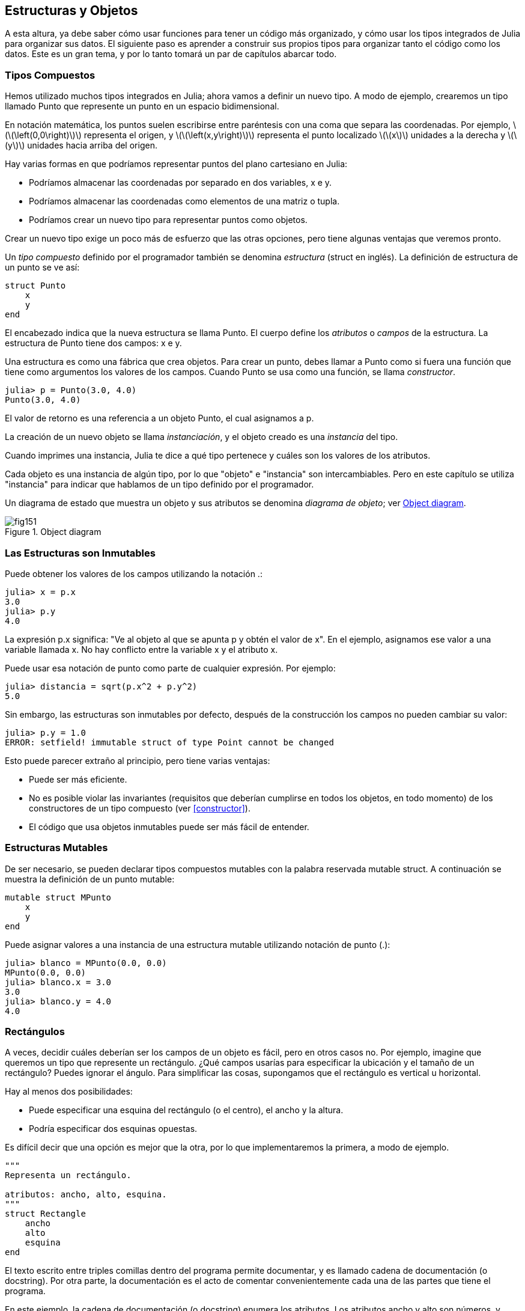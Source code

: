[[chap15]]
== Estructuras y Objetos

A esta altura, ya debe saber cómo usar funciones para tener un código más organizado, y cómo usar los tipos integrados de Julia para organizar sus datos. El siguiente paso es aprender a construir sus propios tipos para organizar tanto el código como los datos. Este es un gran tema, y por lo tanto tomará un par de capítulos abarcar todo.

=== Tipos Compuestos

Hemos utilizado muchos tipos integrados en Julia; ahora vamos a definir un nuevo tipo. A modo de ejemplo, crearemos un tipo llamado +Punto+ que represente un punto en un espacio bidimensional.
(((type)))(((Point)))((("type", "programmer-defined", "Point", see="Point")))

En notación matemática, los puntos suelen escribirse entre paréntesis con una coma que separa las coordenadas. Por ejemplo, latexmath:[\(\left(0,0\right)\)] representa el origen, y latexmath:[\(\left(x,y\right)\)] representa el punto localizado latexmath:[\(x\)] unidades a la derecha y latexmath:[\(y\)] unidades hacia arriba del origen.

Hay varias formas en que podríamos representar puntos del plano cartesiano en Julia:

* Podríamos almacenar las coordenadas por separado en dos variables, +x+ e +y+.

* Podríamos almacenar las coordenadas como elementos de una matriz o tupla.

* Podríamos crear un nuevo tipo para representar puntos como objetos.

Crear un nuevo tipo exige un poco más de esfuerzo que las otras opciones, pero tiene algunas ventajas que veremos pronto.

Un _tipo compuesto_ definido por el programador también se denomina _estructura_ (struct en inglés). La definición de +estructura+ de un punto se ve así:
(((composite type)))(((struct)))((("keyword", "struct", see="struct")))(((end)))

[source,@julia-setup chap15]
----
struct Punto
    x
    y
end
----

El encabezado indica que la nueva estructura se llama +Punto+. El cuerpo define los _atributos_ o _campos_ de la estructura. La estructura de +Punto+ tiene dos campos: +x+ e +y+.
(((attribute)))((("field", see="attribute")))

Una estructura es como una fábrica que crea objetos. Para crear un punto, debes llamar a +Punto+ como si fuera una función que tiene como argumentos los valores de los campos. Cuando +Punto+ se usa como una función, se llama _constructor_.
(((constructor)))

[source,@julia-repl-test chap15]
----
julia> p = Punto(3.0, 4.0)
Punto(3.0, 4.0)
----

El valor de retorno es una referencia a un objeto +Punto+, el cual asignamos a +p+.
(((reference)))

La creación de un nuevo objeto se llama _instanciación_, y el objeto creado es una _instancia_ del tipo.
(((instatiation)))(((instance)))

Cuando imprimes una instancia, Julia te dice a qué tipo pertenece y cuáles son los valores de los atributos.

Cada objeto es una instancia de algún tipo, por lo que "objeto" e "instancia" son intercambiables. Pero en este capítulo se utiliza "instancia" para indicar que hablamos de un tipo definido por el programador.

Un diagrama de estado que muestra un objeto y sus atributos se denomina _diagrama de objeto_; ver <<fig15-1>>.
(((object diagram)))((("diagram", "object", see="object diagram")))

[[fig15-1]]
.Object diagram
image::images/fig151.svg[]


=== Las Estructuras son Inmutables

Puede obtener los valores de los campos utilizando la notación +.+:
(((.)))((("dot notation", see=".")))

[source,@julia-repl-test chap15]
----
julia> x = p.x
3.0
julia> p.y
4.0
----

La expresión +p.x+ significa: "Ve al objeto al que se apunta +p+ y obtén el valor de +x+". En el ejemplo, asignamos ese valor a una variable llamada +x+. No hay conflicto entre la variable +x+ y el atributo +x+.

Puede usar esa notación de punto como parte de cualquier expresión. Por ejemplo:

[source,@julia-repl-test chap15]
----
julia> distancia = sqrt(p.x^2 + p.y^2)
5.0
----

Sin embargo, las estructuras son inmutables por defecto, después de la construcción los campos no pueden cambiar su valor:
(((immutable)))

[source,@julia-repl-test chap15]
----
julia> p.y = 1.0
ERROR: setfield! immutable struct of type Point cannot be changed
----

Esto puede parecer extraño al principio, pero tiene varias ventajas:

* Puede ser más eficiente.

* No es posible violar las invariantes (requisitos que deberían cumplirse en todos los objetos, en todo momento) de los constructores de un tipo compuesto (ver <<constructor>>).

* El código que usa objetos inmutables puede ser más fácil de entender.


=== Estructuras Mutables

De ser necesario, se pueden declarar tipos compuestos mutables con la palabra reservada +mutable struct+. A continuación se muestra la definición de un punto mutable:
(((mutable composite type)))(((mutable struct)))((("keyword", "mutable struct", see="mutable struct")))(((MPoint)))((("type", "programmer-defined", "MPoint", see="MPoint")))

[source,@julia-setup chap15]
----
mutable struct MPunto
    x
    y
end
----

Puede asignar valores a una instancia de una estructura mutable utilizando notación de punto (.):
(((.)))

[source,@julia-repl-test chap15]
----
julia> blanco = MPunto(0.0, 0.0)
MPunto(0.0, 0.0)
julia> blanco.x = 3.0
3.0
julia> blanco.y = 4.0
4.0
----


=== Rectángulos

A veces, decidir cuáles deberían ser los campos de un objeto es fácil, pero en otros casos no. Por ejemplo, imagine que queremos un tipo que represente un rectángulo. ¿Qué campos usarías para especificar la ubicación y el tamaño de un rectángulo? Puedes ignorar el ángulo. Para simplificar las cosas, supongamos que el rectángulo es vertical u horizontal.

Hay al menos dos posibilidades:

* Puede especificar una esquina del rectángulo (o el centro), el ancho y la altura.

* Podría especificar dos esquinas opuestas.

Es difícil decir que una opción es mejor que la otra, por lo que implementaremos la primera, a modo de ejemplo.
(((Rectangle)))((("type", "programmer-defined", "Rectangle", see="Rectangle")))

[source,@julia-setup chap15]
----
"""
Representa un rectángulo.

atributos: ancho, alto, esquina. 
"""
struct Rectangle
    ancho
    alto
    esquina
end
----

El texto escrito entre triples comillas dentro del programa permite documentar, y es llamado cadena de documentación (o docstring). Por otra parte, la documentación es el acto de comentar convenientemente cada una de las partes que tiene el programa.

En este ejemplo, la cadena de documentación (o docstring) enumera los atributos. Los atributos ancho y alto son números, y esquina es un objeto +Punto+ que especifica la esquina inferior izquierda.
(((docstring)))

Para representar un rectángulo, debe crear una instancia del tipo +Rectangulo+:

[source,@julia-repl-test chap15]
----
julia> origen = MPunto(0.0, 0.0)
MPunto(0.0, 0.0)
julia> caja = Rectangulo(100.0, 200.0, origen)
Rectangulo(100.0, 200.0, MPunto(0.0, 0.0))
----

<<fig15-2>> muestra el estado de este objeto. Un objeto es _embebido_ si es atributo de otro objeto. Debido a que el atributo +esquina+ se refiere a un objeto mutable, se dibuja fuera del objeto +Rectangulo+.
(((embedded)))(((object diagram)))

[[fig15-2]]
.Object diagram
image::images/fig152.svg[]


=== Instancias como Argumentos

Podemos pasar una instancia como argumento de la manera habitual. Por ejemplo:
(((printpoint)))((("function", "programmer-defined", "printpoint", see="printpoint")))

[source,@julia-setup chap15]
----
function imprimirpunto(p)
    println("($(p.x), $(p.y))")
end
----

+imprimirpunto+ toma un +Punto+ como argumento y lo muestra en notación matemática. Puede llamar a imprimirpunto con un argumento +p+:

[source,@julia-repl-test chap15]
----
julia> imprimirpunto(blanco)
(3.0, 4.0)
----

==== Ejercicio 15-1

Escriba una función llamada +distanciaentrepuntos+ que tome dos puntos como argumentos y devuelva la distancia entre ellos.
(((distancebetweenpoints)))((("function", "programmer-defined", "distancebetweenpoints", see="distancebetweenpoints")))

Si un objeto de estructura mutable se pasa a una función como argumento, la función puede modificar los campos del objeto. Por ejemplo, +moverpunto!+ toma un objeto mutable +Punto+ y dos números, +dx+ y +dy+, los cuales suma a los atributos +x+ e +y+ de +Punto+, respectivamente:
(((movepoint!)))((("function", "programmer-defined", "movepoint!", see="movepoint!")))

[source,@julia-setup chap15]
----
function moverpunto!(p, dx, dy)
    p.x += dx
    p.y += dy
    nothing
end
----

Aquí hay un ejemplo que muestra como funciona:

[source,@julia-repl-test chap15]
----
julia> origen = MPunto(0.0, 0.0)
MPunto(0.0, 0.0)
julia> moverpunto!(origen, 1.0, 2.0)

julia> origen
MPoint(1.0, 2.0)
----

Dentro de la función, +p+ es un alias de +origen+, por lo que cuando la función modifica +p+, +origen+ también cambia.
(((aliasing)))

Al pasar un objeto inmutable +Punto+ a +moverpunto!+ se produce un error:

[source,@julia-repl-test chap15]
----
julia> moverpunto!(p, 1.0, 2.0)
ERROR: setfield! immutable struct of type Point cannot be changed
----

Sin embargo, puede modificar el valor de un atributo mutable de un objeto inmutable. Por ejemplo, +moverrectangulo!+ tiene como argumentos un objeto +Rectangulo+ y dos números, +dx+ y +dy+. Esta función usa +moverpunto!+ para mover la esquina del rectángulo:

[source,@julia-setup chap15]
----
function moverrectangulo!(rect, dx, dy)
  moverpunto!(rect.esquina, dx, dy)
end
----

Ahora +p+ en +moverpunto!+ es un alias para +rect.esquina+, por lo que cuando +p+ se modifica, +rect.esquina+ también cambia:

Now +p+ in +movepoint!+ is an alias for +rect.corner+, so when +p+ is modified, +rect.corner+ changes also:

[source,@julia-repl-test chap15]
----
julia> caja
Rectangulo(100.0, 200.0, MPunto(0.0, 0.0))
julia> moverrectangulo!(caja, 1.0, 2.0)

julia> caja
Rectangulo(100.0, 200.0, MPunto(1.0, 2.0))
----

[WARNING]
====
You cannot reassign a mutable attribute of an immutable object:
(((reassignment)))

[source,@julia-repl-test chap15]
----
julia> box.corner = MPoint(1.0, 2.0)
ERROR: setfield! immutable struct of type Rectangle cannot be changed
----
====

=== Instances as Return Values

Functions can return instances. For example, +findcenter+ takes a +Rectangle+ as an argument and returns a +Point+ that contains the coordinates of the center of the rectangle:
(((findcenter)))((("function", "programmer-defined", "findcenter", see="findcenter")))

[source,@julia-setup chap15]
----
function findcenter(rect)
    Point(rect.corner.x + rect.width / 2, rect.corner.y + rect.height / 2)
end
----

The expression +rect.corner.x+ means, “Go to the object +rect+ refers to and select the field named +corner+; then go to that object and select the field named +x+.”

Here is an example that passes +box+ as an argument and assigns the resulting +Point+ to +center+:

[source,@julia-repl-test chap15]
----
julia> center = findcenter(box)
Point(51.0, 102.0)
----


=== Copying

Aliasing can make a program difficult to read because changes in one place might have unexpected effects in another place. It is hard to keep track of all the variables that might refer to a given object.
(((aliasing)))

Copying an object is often an alternative to aliasing. Julia provides a function called +deepcopy+ that can duplicate any object:
(((copying)))(((deepcopy)))((("function", "Base", "deepcopy", see="deepcopy")))(((deep copy)))

[source,@julia-repl-test chap15]
----
julia> p1 = MPoint(3.0, 4.0)
MPoint(3.0, 4.0)
julia> p2 = deepcopy(p1)
MPoint(3.0, 4.0)
julia> p1 ≡ p2
false
julia> p1 == p2
false
----

The +≡+ operator indicates that +p1+ and +p2+ are not the same object, which is what we expected. But you might have expected +==+ to yield +true+ because these points contain the same data. In that case, you will be disappointed to learn that for mutable objects, the default behavior of the +==+ operator is the same as the +===+ operator; it checks object identity, not object equivalence. That’s because for mutable composite types, Julia doesn’t know what should be considered equivalent. At least, not yet.
(((==)))(((≡)))

==== Exercise 15-2

Create a +Point+ instance, make a copy of it and check the equivalence and the egality of both. The result can surprise you but it explains why aliasing is a non issue for an immutable object.


=== Debugging

When you start working with objects, you are likely to encounter some new exceptions. If you try to access a field that doesn’t exist, you get:
(((debugging)))

[source,@julia-repl-test chap15]
----
julia> p = Point(3.0, 4.0)
Point(3.0, 4.0)
julia> p.z = 1.0
ERROR: type Point has no field z
----

If you are not sure what type an object is, you can ask:
(((typeof)))

[source,@julia-repl-test chap15]
----
julia> typeof(p)
Point
----

You can also use +isa+ to check whether an object is an instance of a type:
(((isa)))((("operator", "Base", "isa", see="isa")))

[source,@julia-repl-test chap15]
----
julia> p isa Point
true
----

If you are not sure whether an object has a particular attribute, you can use the built-in function +fieldnames+:
(((deepcopy)))((("function", "Base", "deepcopy", see="deepcopy")))

[source,@julia-repl-test chap15]
----
julia> fieldnames(Point)
(:x, :y)
----

or the function +isdefined+:
(((isdefined)))((("function", "Base", "isdefined", see="isdefined")))

[source,@julia-repl-test chap15]
----
julia> isdefined(p, :x)
true
julia> isdefined(p, :z)
false
----

The first argument can be any object; the second argument is a symbol, +:+ followed by the name of the field.
(((:)))(((Symbol)))((("type", "Base", "Symbol", see="Symbol")))

=== Glossary

struct::
A composite type. 
(((struct)))

constructor::
A function with the same name as a type that creates instances of the type.
(((constructor)))

instance::
An object that belongs to a type.
(((instance)))

instantiate::
To create a new object.
(((instantiate)))

attribute or field::
One of the named values associated with an object.
(((attribute)))

embedded object::
An object that is stored as a field of another object.
(((embedded object)))

deep copy::
To copy the contents of an object as well as any embedded objects, and any objects embedded in them, and so on; implemented by the +deepcopy+ function.
(((deep copy)))

object diagram::
A diagram that shows objects, their fields, and the values of the fields.
(((object diagram)))


=== Exercises

[[ex15-1]]
==== Exercise 15-3

. Write a definition for a type named +Circle+ with fields +center+ and +radius+, where +center+ is a +Point+ object and +radius+ is a number.
(((Circle)))((("type", "programmer-defined", "Circle", see="Circle")))

. Instantiate a circle object that represents a circle with its center at latexmath:[\(\left(150, 100\right)\)] and radius 75.

. Write a function named +pointincircle+ that takes a +Circle+ object and a +Point+ object and returns +true+ if the point lies in or on the boundary of the circle.
(((pointincircle)))((("function", "programmer-defined", "pointincircle", see="pointincircle")))

. Write a function named +rectincircle+ that takes a +Circle+ object and a +Rectangle+ object and returns +true+ if the rectangle lies entirely in or on the boundary of the circle.
(((rectincircle)))((("function", "programmer-defined", "rectincircle", see="rectincircle")))

. Write a function named +rectcircleoverlap+ that takes a +Circle+ object and a +Rectangle+ object and returns +true+ if any of the corners of the rectangle fall inside the circle. Or as a more challenging version, return +true+ if any part of the rectangle falls inside the circle.
(((rectcircleoverlap)))((("function", "programmer-defined", "rectcircleoverlap", see="rectcircleoverlap")))

[[ex15-2]]
==== Exercise 15-4

. Write a function called +drawrect+ that takes a turtle object and a +Rectangle+ object and uses the turtle to draw the rectangle. See Chapter 4 for examples using +Turtle+ objects.
(((drawrect)))((("function", "programmer-defined", "drawrect", see="drawrect")))

. Write a function called +drawcircle+ that takes a +Turtle+ object and a +Circle+ object and draws the circle.
(((drawcircle)))((("function", "programmer-defined", "drawcircle", see="drawcircle")))

